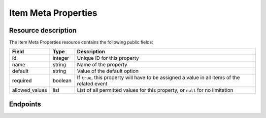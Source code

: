 Item Meta Properties
====================

Resource description
--------------------

The Item Meta Properties resource contains the following public fields:

.. rst-class:: rest-resource-table

===================================== ========================== =======================================================
Field                                 Type                       Description
===================================== ========================== =======================================================
id                                    integer                    Unique ID for this property
name                                  string                     Name of the property
default                               string                     Value of the default option
required                              boolean                    If ``true``, this property will have to be assigned a
                                                                 value in all items of the related event
allowed_values                        list                       List of all permitted values for this property,
                                                                 or ``null`` for no limitation
===================================== ========================== =======================================================

Endpoints
---------

.. http:get:: /api/v1/event/(organizer)/events/(event)/item_meta_properties/

   Returns a list of all Item Meta Properties within a given event.

   **Example request**:

   .. sourcecode:: http

      GET /api/v1/organizers/bigevents/events/starevent/item_meta_properties/ HTTP/1.1
      Host: pretix.eu
      Accept: application/json, text/javascript

   **Example response**:

   .. sourcecode:: http

      HTTP/2 200 OK
      Vary: Accept
      Content-Type: application/json

      {
        "count": 1,
        "next": null,
        "previous": null,
        "results": [
          {
            "id": 1,
            "name": "Color",
            "default": "red",
            "required": true,
            "allowed_values": ["red", "green", "blue"]
          }
        ]
      }

   :param organizer: The ``slug`` field of the organizer
   :param event: The ``slug`` field of the event
   :statuscode 200: no error
   :statuscode 401: Authentication failure
   :statuscode 403: The requested organizer does not exist **or** you have no permission to view this resource.

.. http:get:: /api/v1/organizers/(organizer)/events/(event)/item_meta_properties/(id)/

   Returns information on one property, identified by its id.

   **Example request**:

   .. sourcecode:: http

      GET /api/v1/organizers/bigevents/events/starevent/item_meta_properties/1/ HTTP/1.1
      Host: pretix.eu
      Accept: application/json, text/javascript

   **Example response**:

   .. sourcecode:: http

      {
        "id": 1,
        "name": "Color",
        "default": "red",
        "required": true,
        "allowed_values": ["red", "green", "blue"]
      }

   :param organizer: The ``slug`` field of the organizer
   :param event: The ``slug`` field of the event
   :param id: The ``id`` field of the item meta property to retrieve
   :statuscode 200: no error
   :statuscode 401: Authentication failure
   :statuscode 403: The requested organizer does not exist **or** you have no permission to view this resource.

.. http:post:: /api/v1/organizers/(organizer)/events/(event)/item_meta_properties/

   Creates a new item meta property

   **Example request**:

   .. sourcecode:: http

      POST /api/v1/organizers/bigevents/events/starevent/item_meta_properties/ HTTP/1.1
      Host: pretix.eu
      Accept: application/json, text/javascript
      Content-Type: application/json

      {
        "name": "ref-code",
        "default": "abcde",
        "required": true,
        "allowed_values": null
      }


   **Example response**:

   .. sourcecode:: http

    {
        "id": 2,
        "name": "ref-code",
        "default": "abcde",
        "required": true,
        "allowed_values": null
    }

   :param organizer: The ``slug`` field of the organizer
   :param event: The ``slug`` field of the event
   :statuscode 201: no error
   :statuscode 400: The item meta property could not be created due to invalid submitted data.
   :statuscode 401: Authentication failure
   :statuscode 403: The requested organizer does not exist **or** you have no permission to create this resource.

.. http:patch:: /api/v1/organizers/(organizer)/events/(event)/item_meta_properties/(id)/

   Update an item meta property. You can also use ``PUT`` instead of ``PATCH``. With ``PUT``, you have to provide
   all fields of the resource, other fields will be reset to default. With ``PATCH``, you only need to provide the
   fields that you want to change.

   You can change all fields of the resource except the ``id`` field.

   **Example request**:

   .. sourcecode:: http

      PATCH /api/v1/organizers/bigevents/events/starevent/item_meta_properties/2/ HTTP/1.1
      Host: pretix.eu
      Accept: application/json, text/javascript
      Content-Type: application/json
      Content-Length: 94

      {
        "required": false
      }

   **Example response**:

   .. sourcecode:: http

      HTTP/1.1 200 OK
      Vary: Accept
      Content-Type: application/json

      {
        "id": 2,
        "name": "ref-code",
        "default": "abcde",
        "required": false,
        "allowed_values": []
      }

   :param organizer: The ``slug`` field of the organizer
   :param event: The ``slug`` field of the event
   :param id: The ``id`` field of the item meta property to modify
   :statuscode 200: no error
   :statuscode 400: The property could not be modified due to invalid submitted data
   :statuscode 401: Authentication failure
   :statuscode 403: The requested organizer does not exist **or** you have no permission to change this resource.

.. http:delete:: /api/v1/organizers/(organizer)/events/(event)/item_meta_properties/(id)/

   Delete an item meta property.

   **Example request**:

   .. sourcecode:: http

      DELETE /api/v1/organizers/bigevents/events/starevent/item_meta_properties/1/ HTTP/1.1
      Host: pretix.eu
      Accept: application/json, text/javascript

   **Example response**:

   .. sourcecode:: http

      HTTP/1.1 204 No Content
      Vary: Accept

   :param organizer: The ``slug`` field of the organizer
   :param event: The ``slug`` field of the event
   :param id: The ``id`` field of the item meta property to delete
   :statuscode 204: no error
   :statuscode 401: Authentication failure
   :statuscode 403: The requested organizer does not exist **or** you have no permission to delete this resource.
